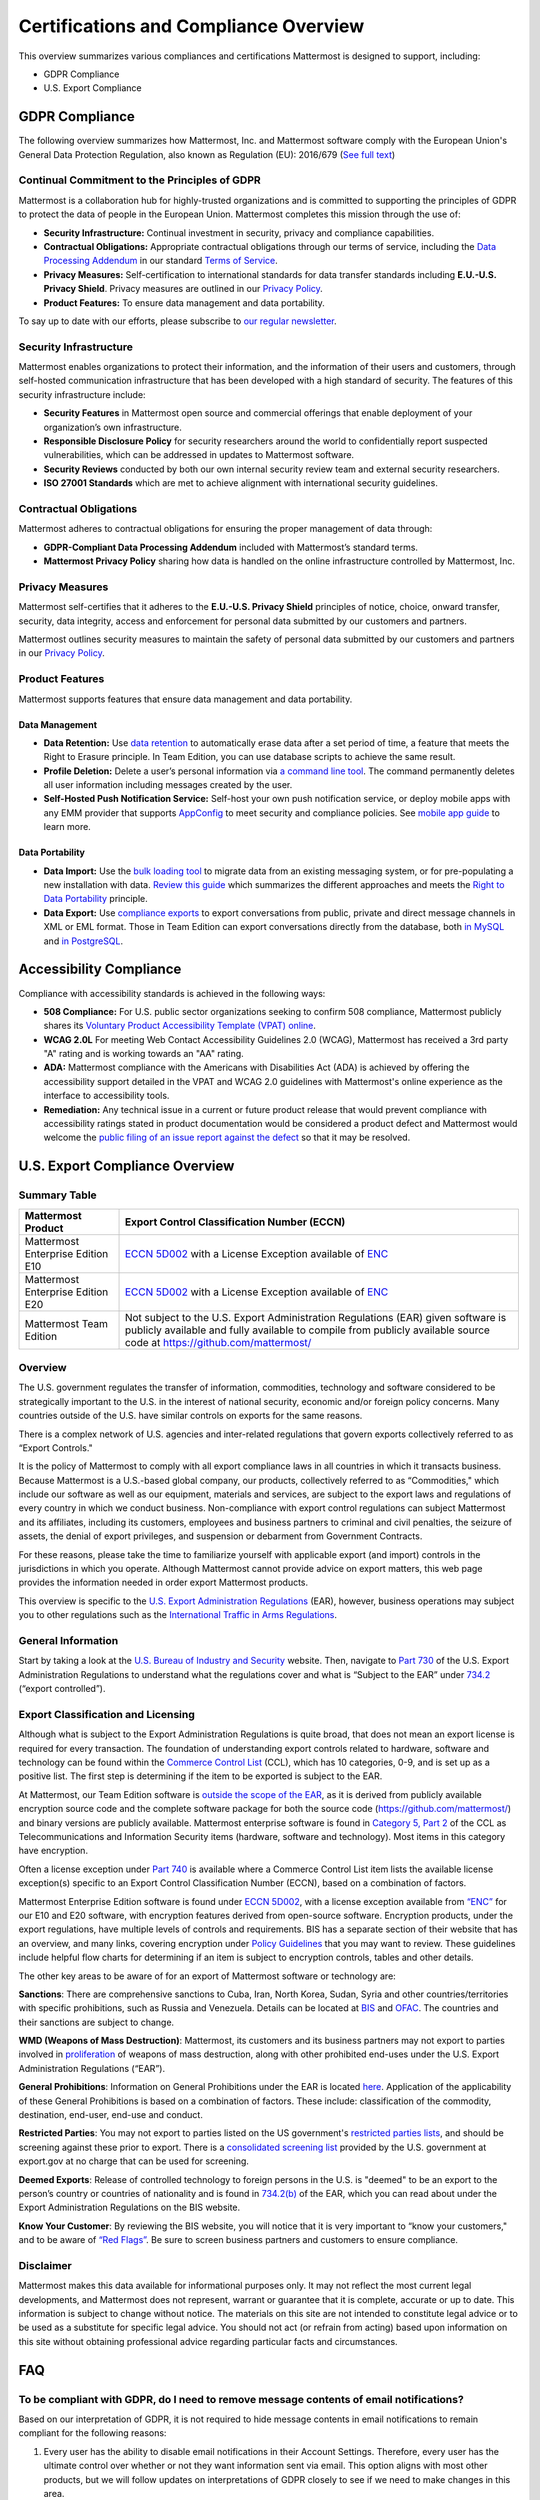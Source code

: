 ========================================
Certifications and Compliance Overview
========================================

This overview summarizes various compliances and certifications Mattermost is designed to support, including:

- GDPR Compliance
- U.S. Export Compliance

GDPR Compliance
----------------

The following overview summarizes how Mattermost, Inc. and Mattermost software comply with the European Union's General Data Protection Regulation, also known as Regulation (EU): 2016/679 (`See full text <http://eur-lex.europa.eu/legal-content/EN/TXT/PDF/?uri=CELEX:32016R0679&from=EN>`__)

Continual Commitment to the Principles of GDPR
~~~~~~~~~~~~~~~~~~~~~~~~~~~~~~~~~~~~~~~~~~~~~~~~

Mattermost is a collaboration hub for highly-trusted organizations and is committed to supporting the principles of GDPR to protect the data of people in the European Union. Mattermost completes this mission through the use of:

- **Security Infrastructure:** Continual investment in security, privacy and compliance capabilities.
- **Contractual Obligations:** Appropriate contractual obligations through our terms of service, including the `Data Processing Addendum <https://about.mattermost.com/default-data-processing-addendum/>`__ in our standard `Terms of Service <https://about.mattermost.com/terms>`__.
- **Privacy Measures:** Self-certification to international standards for data transfer standards including **E.U.-U.S. Privacy Shield**. Privacy measures are outlined in our `Privacy Policy <https://mattermost.com/privacy-policy/>`__.
- **Product Features:** To ensure data management and data portability.

To say up to date with our efforts, please subscribe to `our regular newsletter <https://about.mattermost.com/newsletter/>`__.

Security Infrastructure
~~~~~~~~~~~~~~~~~~~~~~~~

Mattermost enables organizations to protect their information, and the information of their users and customers, through self-hosted communication infrastructure that has been developed with a high standard of security. The features of this security infrastructure include:

- **Security Features** in Mattermost open source and commercial offerings that enable deployment of your organization’s own infrastructure.
- **Responsible Disclosure Policy** for security researchers around the world to confidentially report suspected vulnerabilities, which can be addressed in updates to Mattermost software.
- **Security Reviews** conducted by both our own internal security review team and external security researchers.
- **ISO 27001 Standards** which are met to achieve alignment with international security guidelines.

Contractual Obligations
~~~~~~~~~~~~~~~~~~~~~~~

Mattermost adheres to contractual obligations for ensuring the proper management of data through:

- **GDPR-Compliant Data Processing Addendum** included with Mattermost’s standard terms.
- **Mattermost Privacy Policy** sharing how data is handled on the online infrastructure controlled by Mattermost, Inc.

Privacy Measures
~~~~~~~~~~~~~~~~~

Mattermost self-certifies that it adheres to the **E.U.-U.S. Privacy Shield** principles of notice, choice, onward transfer, security, data integrity, access and enforcement for personal data submitted by our customers and partners.

Mattermost outlines security measures to maintain the safety of personal data submitted by our customers and partners in our `Privacy Policy <https://mattermost.com/privacy-policy/>`__.

Product Features
~~~~~~~~~~~~~~~~

Mattermost supports features that ensure data management and data portability.

Data Management
^^^^^^^^^^^^^^^^

- **Data Retention:** Use `data retention <https://docs.mattermost.com/administration/data-retention.html>`__ to automatically erase data after a set period of time, a feature that meets the Right to Erasure principle. In Team Edition, you can use database scripts to achieve the same result.
- **Profile Deletion:** Delete a user’s personal information via `a command line tool <https://docs.mattermost.com/administration/command-line-tools.html#platform-user-delete>`__. The command permanently deletes all user information including messages created by the user.
- **Self-Hosted Push Notification Service:** Self-host your own push notification service, or deploy mobile apps with any EMM provider that supports `AppConfig <https://www.appconfig.org/members/>`__ to meet security and compliance policies. See `mobile app guide <https://docs.mattermost.com/mobile/mobile-overview.html>`__ to learn more.

Data Portability
^^^^^^^^^^^^^^^^^

- **Data Import:** Use the `bulk loading tool <https://docs.mattermost.com/deployment/bulk-loading.html>`__ to migrate data from an existing messaging system, or for pre-populating a new installation with data. `Review this guide <https://docs.mattermost.com/administration/migrating.html#migrating-from-hipchat-server-and-hipchat-data-center-to-mattermost>`__ which summarizes the different approaches and meets the `Right to Data Portability <https://gdpr-info.eu/art-20-gdpr/>`__ principle.
- **Data Export:** Use `compliance exports <https://docs.mattermost.com/administration/compliance-export.html>`__ to export conversations from public, private and direct message channels in XML or EML format. Those in Team Edition can export conversations directly from the database, both `in MySQL <https://www.itworld.com/article/2833078/it-management/3-ways-to-import-and-export-a-mysql-database.html>`__ and `in PostgreSQL <https://www.a2hosting.com/kb/developer-corner/postgresql/import-and-export-a-postgresql-database>`__.

Accessibility Compliance
-------------------------

Compliance with accessibility standards is achieved in the following ways:

- **508 Compliance:** For U.S. public sector organizations seeking to confirm 508 compliance, Mattermost publicly shares its `Voluntary Product Accessibility Template (VPAT) online <https://docs.mattermost.com/overview/vpat.html>`__.
- **WCAG 2.0L** For meeting Web Contact Accessibility Guidelines 2.0 (WCAG), Mattermost has received a 3rd party "A" rating and is working towards an "AA" rating.
- **ADA:** Mattermost compliance with the Americans with Disabilities Act (ADA) is achieved by offering the accessibility support detailed in the VPAT and WCAG 2.0 guidelines with Mattermost's online experience as the interface to accessibility tools.
- **Remediation:** Any technical issue in a current or future product release that would prevent compliance with accessibility ratings stated in product documentation would be considered a product defect and Mattermost would welcome the `public filing of an issue report against the defect <https://www.mattermost.org/filing-issues/>`__ so that it may be resolved.

U.S. Export Compliance Overview
-------------------------------

Summary Table
~~~~~~~~~~~~~

+-----------------------------------------------+-------------------------------------------------------------------------------------------------------------------------------------------------+
| Mattermost Product                            | Export Control Classification Number (ECCN)                                                                                                     |
+===============================================+=================================================================================================================================================+
| Mattermost Enterprise Edition E10             | `ECCN 5D002 <https://www.bis.doc.gov/index.php/documents/regulations-docs/federal-register-notices/federal-register-2014/951-ccl5-pt2/file>`__  |
|                                               | with a License Exception available of `ENC <https://www.bis.doc.gov/index.php/documents/regulation-docs/415-part-740-license-exceptions/file>`__|
+-----------------------------------------------+-------------------------------------------------------------------------------------------------------------------------------------------------+
| Mattermost Enterprise Edition E20             | `ECCN 5D002 <https://www.bis.doc.gov/index.php/documents/regulations-docs/federal-register-notices/federal-register-2014/951-ccl5-pt2/file>`__  |
|                                               | with a License Exception available of `ENC <https://www.bis.doc.gov/index.php/documents/regulation-docs/415-part-740-license-exceptions/file>`__|
+-----------------------------------------------+-------------------------------------------------------------------------------------------------------------------------------------------------+
| Mattermost Team Edition                       | Not subject to the U.S. Export Administration Regulations (EAR) given software is publicly available                                            |
|                                               | and fully available to compile from publicly available source code at https://github.com/mattermost/                                            |
+-----------------------------------------------+-------------------------------------------------------------------------------------------------------------------------------------------------+

Overview
~~~~~~~~~

The U.S. government regulates the transfer of information, commodities, technology and software considered
to be strategically important to the U.S. in the interest of national security, economic and/or foreign policy
concerns. Many countries outside of the U.S. have similar controls on exports for the same reasons.

There is a complex network of U.S. agencies and inter-related regulations that govern exports collectively referred
to as “Export Controls."

It is the policy of Mattermost to comply with all export compliance laws in all countries in which it transacts
business. Because Mattermost is a U.S.-based global company, our products, collectively referred to as “Commodities,"
which include our software as well as our equipment, materials and services, are subject to the export laws and regulations
of every country in which we conduct business. Non-compliance with export control regulations can subject Mattermost
and its affiliates, including its customers, employees and business partners to criminal and civil penalties, the seizure
of assets, the denial of export privileges, and suspension or debarment from Government Contracts.

For these reasons, please take the time to familiarize yourself with applicable export (and import) controls in the
jurisdictions in which you operate. Although Mattermost cannot provide advice on export matters, this web page provides the information needed in order export Mattermost products.

This overview is specific to the `U.S. Export Administration Regulations <https://www.bis.doc.gov/index.php/regulations/export-administration-regulations-ear>`__ (EAR), however, business operations may subject you to other regulations such as the `International Traffic in Arms Regulations <https://www.pmddtc.state.gov/regulations_laws?id=ddtc_kb_article_page&sys_id=24d528fddbfc930044f9ff621f961987>`__.

General Information
~~~~~~~~~~~~~~~~~~~~~~~~~~~~~~~~~~~~~~~~~~~~~~~~

Start by taking a look at the `U.S. Bureau of Industry and Security <https://www.bis.doc.gov/>`__ website. Then, navigate to `Part 730 <https://www.bis.doc.gov/index.php/documents/regulation-docs/410-part-730-general-information/file>`__ of the U.S. Export Administration Regulations to understand what the regulations cover and what is “Subject to
the EAR” under `734.2 <https://www.bis.doc.gov/index.php/documents/regulation-docs/412-part-734-scope-of-the-export-administration-regulations/file>`__ (“export controlled”).

Export Classification and Licensing
~~~~~~~~~~~~~~~~~~~~~~~~~~~~~~~~~~~~~~~~~~~~~~~~

Although what is subject to the Export Administration Regulations is quite broad, that does not mean an export license
is required for every transaction. The foundation of understanding export controls related to hardware, software and
technology can be found within the `Commerce Control List <https://www.bis.doc.gov/index.php/regulations/commerce-control-list-ccl>`__ (CCL), which has 10 categories, 0-9, and is set up as a positive list. The first step is determining if the item to be exported is subject to the EAR.

At Mattermost, our Team Edition software is `outside the scope of the EAR <https://www.bis.doc.gov/index.php/policy-guidance/encryption/1-encryption-items-not-subject-to-the-ear>`__, as it is derived from publicly available encryption source code and the complete software package for both the source code (https://github.com/mattermost/) and binary versions are publicly available. Mattermost enterprise software is found in `Category 5, Part 2 <https://www.bis.doc.gov/index.php/documents/regulations-docs/federal-register-notices/federal-register-2014/951-ccl5-pt2/file>`__ of the CCL as Telecommunications and Information Security items (hardware, software and technology). Most items in this category have encryption.

Often a license exception under `Part 740 <https://www.bis.doc.gov/index.php/documents/regulation-docs/415-part-740-license-exceptions/file>`__ is available where a Commerce Control List item lists the available license exception(s) specific to an Export Control Classification Number (ECCN), based on a combination of factors.

Mattermost Enterprise Edition software is found under `ECCN 5D002 <https://www.bis.doc.gov/index.php/documents/regulations-docs/federal-register-notices/federal-register-2014/951-ccl5-pt2/file>`__, with a license exception available from `“ENC” <https://www.bis.doc.gov/index.php/documents/regulation-docs/415-part-740-license-exceptions/file>`__ for our E10 and E20 software, with encryption features derived from open-source software. Encryption products, under the export regulations, have multiple levels of controls and requirements. BIS has a separate section of their website that has an overview, and many links, covering encryption under `Policy Guidelines <https://www.bis.doc.gov/index.php/policy-guidance/encryption>`__ that you may want to review. These guidelines include helpful flow charts for determining if an item is subject to encryption controls, tables and other details.

The other key areas to be aware of for an export of Mattermost software or technology are:

**Sanctions**: There are comprehensive sanctions to Cuba, Iran, North Korea, Sudan, Syria and other countries/territories
with specific prohibitions, such as Russia and Venezuela. Details can be
located at `BIS <https://www.bis.doc.gov/index.php/forms-documents/regulations-docs/federal-register-notices/federal-register-2014/1063-746-1/file>`__ and `OFAC <https://www.treasury.gov/resource-center/sanctions/Pages/default.aspx>`__. The countries and their sanctions are subject to change.

**WMD (Weapons of Mass Destruction)**: Mattermost, its customers and its business partners may not export to parties involved
in `proliferation <https://www.bis.doc.gov/index.php/documents/regulation-docs/413-part-736-general-prohibitions/file>`__ of weapons of mass destruction, along with other prohibited end-uses under the U.S. Export Administration Regulations (“EAR”).

**General Prohibitions**: Information on General Prohibitions under the EAR is located `here <https://www.bis.doc.gov/index.php/documents/regulations-docs/413-part-736-general-prohibitions/file>`__. Application of the applicability of these General Prohibitions is based on a combination of factors. These include: classification of the commodity, destination, end-user, end-use and conduct.

**Restricted Parties**: You may not export to parties listed on the US government's `restricted parties lists <https://www.bis.doc.gov/index.php/policy-guidance/lists-of-parties-of-concern>`__, and should be screening against these prior to export. There is a `consolidated screening list <http://apps.export.gov/csl-search#/csl-search>`__ provided by the U.S. government at export.gov at no charge that can be used for screening.

**Deemed Exports**:  Release of controlled technology to foreign persons in the U.S. is "deemed" to be an export to the
person’s country or countries of nationality and is found in `734.2(b) <https://www.bis.doc.gov/index.php/documents/regulation-docs/412-part-734-scope-of-the-export-administration-regulations/file>`__ of the EAR, which you can read about under the Export Administration Regulations on the BIS website.

**Know Your Customer**: By reviewing the BIS website, you will notice that it is very important to “know your customers," and to be aware of `“Red Flags” <https://www.bis.doc.gov/index.php/compliance-a-training/export-management-a-compliance/freight-forwarder-guidance/23-compliance-a-training/51-red-flag-indicators>`__. Be sure to screen business partners and customers to ensure compliance.

Disclaimer
~~~~~~~~~~~~~~~~~~~~~~~~~~~~~~~~~~~~~~~~~~~~~~~~

Mattermost makes this data available for informational purposes only. It may not reflect the most current legal
developments, and Mattermost does not represent, warrant or guarantee that it is complete, accurate or up to date.
This information is subject to change without notice. The materials on this site are not intended to constitute legal
advice or to be used as a substitute for specific legal advice. You should not act (or refrain from acting) based upon
information on this site without obtaining professional advice regarding particular facts and circumstances.

FAQ
----

To be compliant with GDPR, do I need to remove message contents of email notifications?
~~~~~~~~~~~~~~~~~~~~~~~~~~~~~~~~~~~~~~~~~~~~~~~~~~~~~~~~~~~~~~~~~~~~~~~~~~~~~~~~~~~~~~~~

Based on our interpretation of GDPR, it is not required to hide message contents in email notifications to remain compliant for the following reasons:

1. Every user has the ability to disable email notifications in their Account Settings. Therefore, every user has the ultimate control over whether or not they want information sent via email. This option aligns with most other products, but we will follow updates on interpretations of GDPR closely to see if we need to make changes in this area.
2. Mattermost offers :ref:`TLS encryption <email-tls>` to protect communication between the Mattermost server and the SMTP email server.
3. For those who are uncertain if the first two points cover GDPR compliance, we offer the ability to :ref:`disable notifications completely <email-notification-config>` on your Mattermost server. To use Mattermost in production with no email notifications, you also need to :ref:`disable a "preview mode" notice banner <email-preview-mode-banner-config>`.

What information is shared when I click Contact us on the Mattermost Admin Advisor?
~~~~~~~~~~~~~~~~~~~~~~~~~~~~~~~~~~~~~~~~~~~~~~~~~~~~~~~~~~~~~~~~~~~~~~~~~~~~~~~~~~~~

Clicking the **Contact Us** button shown in the Mattermost Admin Advisor will send some information to us. This may include the email address and name associated with your Mattermost account as well as the number of registered users on your system, the site URL, and a Mattermost diagnostic server ID number. This information is used to contact you as requested and to help us better understand your needs.

Are the server access logs containing IP addresses a GDPR compliance issue?
~~~~~~~~~~~~~~~~~~~~~~~~~~~~~~~~~~~~~~~~~~~~~~~~~~~~~~~~~~~~~~~~~~~~~~~~~~~~

Based on our interpretation of `article 49 of GDPR <https://eur-lex.europa.eu/legal-content/EN/TXT/PDF/?uri=CELEX:32016R0679&from=EN>`_, processing personal data for the purpose of ensuring network and information security is acceptable. Moreover:

- You can control access to the logs via restricted access to the System Console and the server.
- As a self-hosted software, you have full control and ownership of the logs, with the ability to set up a purge schedule to meet your needs.
- You can use a reverse proxy to provide obfuscation to IP addresses.

Do you have Fed or Department of Defense (DOD) Certification?
~~~~~~~~~~~~~~~~~~~~~~~~~~~~~~~~~~~~~~~~~~~~~~~~~~~~~~~~~~~~~
We are in the process of acquiring Authority to Operate (ATO) and Certificate of Networthiness (CON) certifications.

